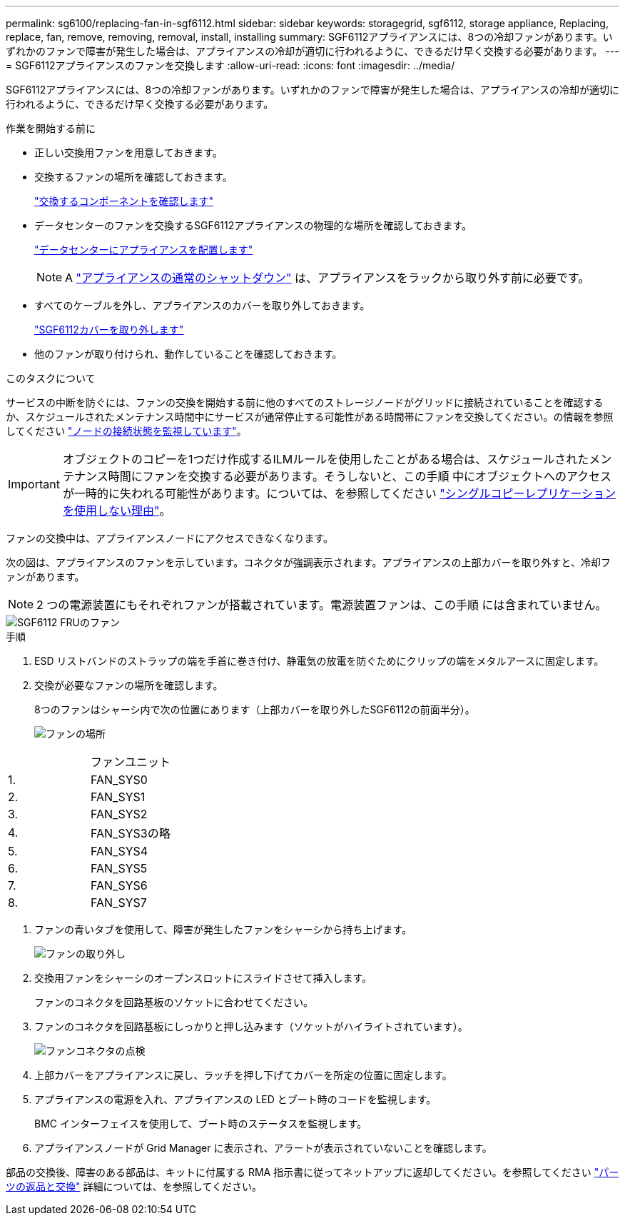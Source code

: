 ---
permalink: sg6100/replacing-fan-in-sgf6112.html 
sidebar: sidebar 
keywords: storagegrid, sgf6112, storage appliance, Replacing, replace, fan, remove, removing, removal, install, installing 
summary: SGF6112アプライアンスには、8つの冷却ファンがあります。いずれかのファンで障害が発生した場合は、アプライアンスの冷却が適切に行われるように、できるだけ早く交換する必要があります。 
---
= SGF6112アプライアンスのファンを交換します
:allow-uri-read: 
:icons: font
:imagesdir: ../media/


[role="lead"]
SGF6112アプライアンスには、8つの冷却ファンがあります。いずれかのファンで障害が発生した場合は、アプライアンスの冷却が適切に行われるように、できるだけ早く交換する必要があります。

.作業を開始する前に
* 正しい交換用ファンを用意しておきます。
* 交換するファンの場所を確認しておきます。
+
link:verify-component-to-replace.html["交換するコンポーネントを確認します"]

* データセンターのファンを交換するSGF6112アプライアンスの物理的な場所を確認しておきます。
+
link:locating-sgf6112-in-data-center.html["データセンターにアプライアンスを配置します"]

+

NOTE: A link:shut-down-sgf6112.html["アプライアンスの通常のシャットダウン"] は、アプライアンスをラックから取り外す前に必要です。

* すべてのケーブルを外し、アプライアンスのカバーを取り外しておきます。
+
link:reinstalling-sgf6112-cover.html["SGF6112カバーを取り外します"]

* 他のファンが取り付けられ、動作していることを確認しておきます。


.このタスクについて
サービスの中断を防ぐには、ファンの交換を開始する前に他のすべてのストレージノードがグリッドに接続されていることを確認するか、スケジュールされたメンテナンス時間中にサービスが通常停止する可能性がある時間帯にファンを交換してください。の情報を参照してください link:../monitor/monitoring-system-health.html#monitor-node-connection-states["ノードの接続状態を監視しています"]。


IMPORTANT: オブジェクトのコピーを1つだけ作成するILMルールを使用したことがある場合は、スケジュールされたメンテナンス時間にファンを交換する必要があります。そうしないと、この手順 中にオブジェクトへのアクセスが一時的に失われる可能性があります。については、を参照してください link:../ilm/why-you-should-not-use-single-copy-replication.html["シングルコピーレプリケーションを使用しない理由"]。

ファンの交換中は、アプライアンスノードにアクセスできなくなります。

次の図は、アプライアンスのファンを示しています。コネクタが強調表示されます。アプライアンスの上部カバーを取り外すと、冷却ファンがあります。


NOTE: 2 つの電源装置にもそれぞれファンが搭載されています。電源装置ファンは、この手順 には含まれていません。

image::../media/sgf6112_fan_fru.png[SGF6112 FRUのファン]

.手順
. ESD リストバンドのストラップの端を手首に巻き付け、静電気の放電を防ぐためにクリップの端をメタルアースに固定します。
. 交換が必要なファンの場所を確認します。
+
8つのファンはシャーシ内で次の位置にあります（上部カバーを取り外したSGF6112の前面半分）。

+
image::../media/SGF6112-fan-locations.png[ファンの場所]



|===


|  | ファンユニット 


 a| 
1.
 a| 
FAN_SYS0



 a| 
2.
 a| 
FAN_SYS1



 a| 
3.
 a| 
FAN_SYS2



 a| 
4.
 a| 
FAN_SYS3の略



 a| 
5.
 a| 
FAN_SYS4



 a| 
6.
 a| 
FAN_SYS5



 a| 
7.
 a| 
FAN_SYS6



 a| 
8.
 a| 
FAN_SYS7

|===
. ファンの青いタブを使用して、障害が発生したファンをシャーシから持ち上げます。
+
image::../media/fan_removal.png[ファンの取り外し]

. 交換用ファンをシャーシのオープンスロットにスライドさせて挿入します。
+
ファンのコネクタを回路基板のソケットに合わせてください。

. ファンのコネクタを回路基板にしっかりと押し込みます（ソケットがハイライトされています）。
+
image::../media/sgf6112_fan_socket_check.png[ファンコネクタの点検]

. 上部カバーをアプライアンスに戻し、ラッチを押し下げてカバーを所定の位置に固定します。
. アプライアンスの電源を入れ、アプライアンスの LED とブート時のコードを監視します。
+
BMC インターフェイスを使用して、ブート時のステータスを監視します。

. アプライアンスノードが Grid Manager に表示され、アラートが表示されていないことを確認します。


部品の交換後、障害のある部品は、キットに付属する RMA 指示書に従ってネットアップに返却してください。を参照してください https://mysupport.netapp.com/site/info/rma["パーツの返品と交換"^] 詳細については、を参照してください。
